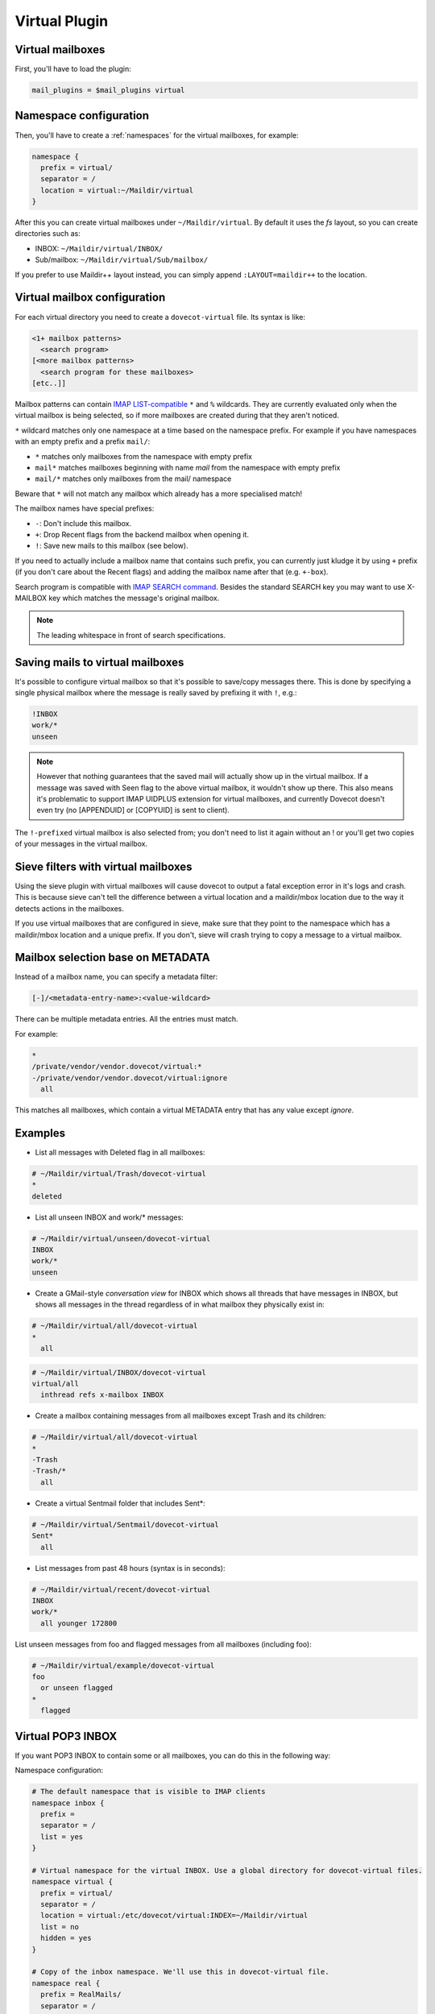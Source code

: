 .. _virtual_plugin:

==============
Virtual Plugin
==============

Virtual mailboxes
=================

First, you'll have to load the plugin:

.. code-block:: none

  mail_plugins = $mail_plugins virtual

Namespace configuration
=======================

Then, you'll have to create a :ref:`namespaces` for the virtual mailboxes, for example:

.. code-block:: none

  namespace {
    prefix = virtual/
    separator = /
    location = virtual:~/Maildir/virtual
  }

After this you can create virtual mailboxes under ``~/Maildir/virtual``. By
default it uses the `fs` layout, so you can create directories such as:

* INBOX: ``~/Maildir/virtual/INBOX/``
* Sub/mailbox: ``~/Maildir/virtual/Sub/mailbox/``

If you prefer to use Maildir++ layout instead, you can simply append
``:LAYOUT=maildir++`` to the location.

Virtual mailbox configuration
=============================

For each virtual directory you need to create a ``dovecot-virtual`` file. Its
syntax is like:

.. code-block:: none

  <1+ mailbox patterns>
    <search program>
  [<more mailbox patterns>
    <search program for these mailboxes>
  [etc..]]

Mailbox patterns can contain `IMAP LIST-compatible
<https://tools.ietf.org/html/rfc3501#section-6.3.8>`_ ``*`` and ``%``
wildcards. They are currently evaluated only when the virtual mailbox is being
selected, so if more mailboxes are created during that they aren't noticed.

``*`` wildcard matches only one namespace at a time based on the namespace
prefix. For example if you have namespaces with an empty prefix and a prefix
``mail/``:

* ``*`` matches only mailboxes from the namespace with empty prefix
* ``mail*`` matches mailboxes beginning with name `mail` from the namespace
  with empty prefix
* ``mail/*`` matches only mailboxes from the mail/ namespace

Beware that ``*`` will not match any mailbox which already has a more
specialised match!

The mailbox names have special prefixes:

* ``-``: Don't include this mailbox.
* ``+``: Drop \Recent flags from the backend mailbox when opening it.
* ``!``: Save new mails to this mailbox (see below).

If you need to actually include a mailbox name that contains such prefix, you
can currently just kludge it by using ``+`` prefix (if you don't care about the
\Recent flags) and adding the mailbox name after that (e.g. ``+-box``).

Search program is compatible with `IMAP SEARCH command
<https://tools.ietf.org/html/rfc3501#section-6.4.4>`_. Besides the standard
SEARCH key you may want to use X-MAILBOX key which matches the message's
original mailbox.

.. Note:: The leading whitespace in front of search specifications.

Saving mails to virtual mailboxes
=================================

It's possible to configure virtual mailbox so that it's possible to save/copy
messages there. This is done by specifying a single physical mailbox where the
message is really saved by prefixing it with ``!``, e.g.:

.. code-block:: none

  !INBOX
  work/*
  unseen

.. Note::

  However that nothing guarantees that the saved mail will actually show up in
  the virtual mailbox. If a message was saved with \Seen flag to the above
  virtual mailbox, it wouldn't show up there. This also means it's problematic
  to support IMAP UIDPLUS extension for virtual mailboxes, and currently
  Dovecot doesn't even try (no [APPENDUID] or [COPYUID] is sent to client).

The ``!-prefixed`` virtual mailbox is also selected from; you don't need to
list it again without an ! or you'll get two copies of your messages in the
virtual mailbox.

Sieve filters with virtual mailboxes
====================================

Using the sieve plugin with virtual mailboxes will cause dovecot to output a
fatal exception error in it's logs and crash. This is because sieve can't tell
the difference between a virtual location and a maildir/mbox location due to
the way it detects actions in the mailboxes.

If you use virtual mailboxes that are configured in sieve, make sure that they
point to the namespace which has a maildir/mbox location and a unique prefix.
If you don't, sieve will crash trying to copy a message to a virtual mailbox.

Mailbox selection base on METADATA
==================================

.. versionadded:: v2.2.22

Instead of a mailbox name, you can specify a metadata filter:

.. code-block:: none

  [-]/<metadata-entry-name>:<value-wildcard>

There can be multiple metadata entries. All the entries must match.

For example:

.. code-block:: none

  *
  /private/vendor/vendor.dovecot/virtual:*
  -/private/vendor/vendor.dovecot/virtual:ignore
    all

This matches all mailboxes, which contain a virtual METADATA entry that has any
value except `ignore`.

Examples
========

* List all messages with \Deleted flag in all mailboxes:

.. code-block:: none

  # ~/Maildir/virtual/Trash/dovecot-virtual
  *
  deleted

* List all unseen INBOX and work/* messages:

.. code-block:: none

  # ~/Maildir/virtual/unseen/dovecot-virtual
  INBOX
  work/*
  unseen

* Create a GMail-style `conversation view` for INBOX which shows all threads
  that have messages in INBOX, but shows all messages in the thread regardless
  of in what mailbox they physically exist in:

.. code-block:: none

  # ~/Maildir/virtual/all/dovecot-virtual
  *
    all

.. code-block:: none

  # ~/Maildir/virtual/INBOX/dovecot-virtual
  virtual/all
    inthread refs x-mailbox INBOX

* Create a mailbox containing messages from all mailboxes except Trash and its
  children:

.. code-block:: none

  # ~/Maildir/virtual/all/dovecot-virtual
  *
  -Trash
  -Trash/*
    all

* Create a virtual Sentmail folder that includes Sent*:

.. code-block:: none

  # ~/Maildir/virtual/Sentmail/dovecot-virtual
  Sent*
    all

* List messages from past 48 hours (syntax is in seconds):

.. code-block:: none

  # ~/Maildir/virtual/recent/dovecot-virtual
  INBOX
  work/*
    all younger 172800

List unseen messages from foo and flagged messages from all mailboxes
(including foo):

.. code-block:: none

  # ~/Maildir/virtual/example/dovecot-virtual
  foo
    or unseen flagged
  *
    flagged

Virtual POP3 INBOX
==================

If you want POP3 INBOX to contain some or all mailboxes, you can do this in the
following way:

Namespace configuration:

.. code-block:: none

  # The default namespace that is visible to IMAP clients
  namespace inbox {
    prefix =
    separator = /
    list = yes
  }

  # Virtual namespace for the virtual INBOX. Use a global directory for dovecot-virtual files.
  namespace virtual {
    prefix = virtual/
    separator = /
    location = virtual:/etc/dovecot/virtual:INDEX=~/Maildir/virtual
    list = no
    hidden = yes
  }

  # Copy of the inbox namespace. We'll use this in dovecot-virtual file.
  namespace real {
    prefix = RealMails/
    separator = /
    list = no
    hidden = yes
  }

.. Note::

  none of the namespaces have inbox=yes. This is because for IMAP users you
  want the inbox namespace to have ``inbox=yes``, but for POP3 users you want
  the virtual namespace to have ``inbox=yes``. This requires setting the
  ``inbox=yes`` in userdb extra fields. For example with MySQL you can can do
  this like:

.. code-block:: none

  ser_query = SELECT ..., \
    CASE '%s' WHEN 'pop3' THEN NULL ELSE 'yes' END AS 'namespace/inbox/inbox', \
    CASE '%s' WHEN 'pop3' THEN 'yes' ELSE NULL END AS 'namespace/virtual/inbox' \
    WHERE ...

Finally specify what the virtual INBOX looks like for POP3 users:

``/etc/dovecot/virtual/INBOX/dovecot-virtual`` :

.. code-block:: none

  RealMails
  RealMails/*
  -RealMails/Trash
  -RealMails/Trash/*
  -RealMails/Spam
    all

You'll have to use the ``RealMails/`` prefix if you want to use ``*`` wildcard,
otherwise it would match INBOX, which in turn would again lead to the virtual
INBOX and that would create a loop.

Also to avoid accidental POP3 UIDL changes, you shouldn't base the UIDLs on
IMAP UIDs. Instead use for GUIDs (with maildir the same as base filename):

.. code-block:: none

  pop3_uidl_format = %g
